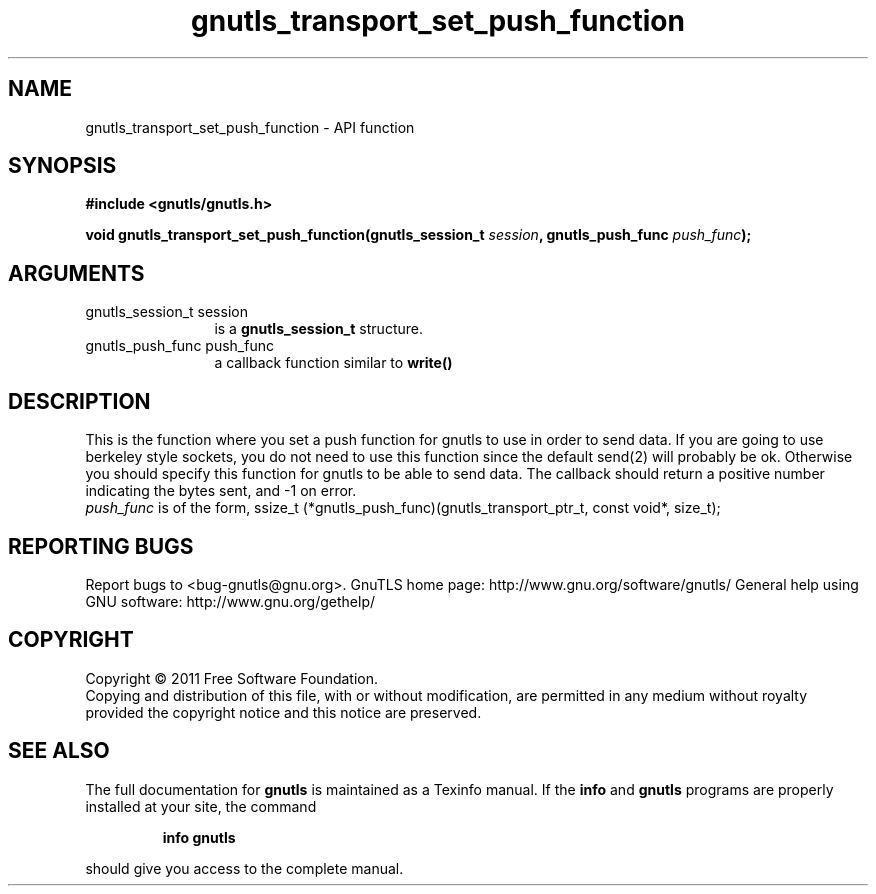 .\" DO NOT MODIFY THIS FILE!  It was generated by gdoc.
.TH "gnutls_transport_set_push_function" 3 "3.0.8" "gnutls" "gnutls"
.SH NAME
gnutls_transport_set_push_function \- API function
.SH SYNOPSIS
.B #include <gnutls/gnutls.h>
.sp
.BI "void gnutls_transport_set_push_function(gnutls_session_t " session ", gnutls_push_func " push_func ");"
.SH ARGUMENTS
.IP "gnutls_session_t session" 12
is a \fBgnutls_session_t\fP structure.
.IP "gnutls_push_func push_func" 12
a callback function similar to \fBwrite()\fP
.SH " DESCRIPTION"
This is the function where you set a push function for gnutls to
use in order to send data.  If you are going to use berkeley style
sockets, you do not need to use this function since the default
send(2) will probably be ok.  Otherwise you should specify this
function for gnutls to be able to send data.
The callback should return a positive number indicating the
bytes sent, and \-1 on error.
 \fIpush_func\fP is of the form,
ssize_t (*gnutls_push_func)(gnutls_transport_ptr_t, const void*, size_t);
.SH "REPORTING BUGS"
Report bugs to <bug-gnutls@gnu.org>.
GnuTLS home page: http://www.gnu.org/software/gnutls/
General help using GNU software: http://www.gnu.org/gethelp/
.SH COPYRIGHT
Copyright \(co 2011 Free Software Foundation.
.br
Copying and distribution of this file, with or without modification,
are permitted in any medium without royalty provided the copyright
notice and this notice are preserved.
.SH "SEE ALSO"
The full documentation for
.B gnutls
is maintained as a Texinfo manual.  If the
.B info
and
.B gnutls
programs are properly installed at your site, the command
.IP
.B info gnutls
.PP
should give you access to the complete manual.
